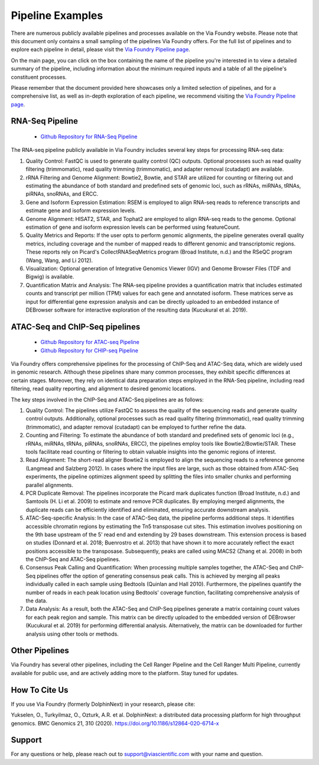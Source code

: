 *****************
Pipeline Examples
*****************

There are numerous publicly available pipelines and processes available on the Via Foundry website. Please note that this document only contains a small sampling of the pipelines Via Foundry offers. For the full list of pipelines and to explore each pipeline in detail, please visit the `Via Foundry Pipeline page <https://www.viafoundry.com/pipeline>`_.

On the main page, you can click on the box containing the name of the pipeline you're interested in to view a detailed summary of the pipeline, including information about the minimum required inputs and a table of all the pipeline's constituent processes.

Please remember that the document provided here showcases only a limited selection of pipelines, and for a comprehensive list, as well as in-depth exploration of each pipeline, we recommend visiting the `Via Foundry Pipeline page <https://www.viafoundry.com/pipeline>`_.

.. image:: Via%20Foundry%20Images/updated_public_pipelines.png
	:align: center

RNA-Seq Pipeline
================

    * `Github Repository for RNA-Seq Pipeline <https://github.com/dolphinnext/rnaseq>`_


.. image:: ../dolphinNext/dolphinnext_images/rna-seq.jpg
	:align: center
    

The RNA-seq pipeline publicly available in Via Foundry includes several key steps for processing RNA-seq data:

#. Quality Control: FastQC is used to generate quality control (QC) outputs. Optional processes such as read quality filtering (trimmomatic), read quality trimming (trimmomatic), and adapter removal (cutadapt) are available.

#. rRNA Filtering and Genome Alignment: Bowtie2, Bowtie, and STAR are utilized for counting or filtering out and estimating the abundance of both standard and predefined sets of genomic loci, such as rRNAs, miRNAs, tRNAs, piRNAs, snoRNAs, and ERCC.

#. Gene and Isoform Expression Estimation: RSEM is employed to align RNA-seq reads to reference transcripts and estimate gene and isoform expression levels.

#. Genome Alignment: HISAT2, STAR, and Tophat2 are employed to align RNA-seq reads to the genome. Optional estimation of gene and isoform expression levels can be performed using featureCount.

#. Quality Metrics and Reports: If the user opts to perform genomic alignments, the pipeline generates overall quality metrics, including coverage and the number of mapped reads to different genomic and transcriptomic regions. These reports rely on Picard's CollectRNASeqMetrics program (Broad Institute, n.d.) and the RSeQC program (Wang, Wang, and Li 2012).

#. Visualization: Optional generation of Integrative Genomics Viewer (IGV) and Genome Browser Files (TDF and Bigwig) is available.

#. Quantification Matrix and Analysis: The RNA-seq pipeline provides a quantification matrix that includes estimated counts and transcript per million (TPM) values for each gene and annotated isoform. These matrices serve as input for differential gene expression analysis and can be directly uploaded to an embedded instance of DEBrowser software for interactive exploration of the resulting data (Kucukural et al. 2019).

ATAC-Seq and ChIP-Seq pipelines
===============================
    
    * `Github Repository for ATAC-seq Pipeline <https://github.com/dolphinnext/atacseq>`_
    * `Github Repository for CHIP-seq Pipeline <https://github.com/dolphinnext/chipseq>`_


.. image:: ../dolphinNext/dolphinnext_images/atac.jpg
	:align: center
    
.. image:: ../dolphinNext/dolphinnext_images/chip.jpg
	:align: center

    
Via Foundry offers comprehensive pipelines for the processing of ChIP-Seq and ATAC-Seq data, which are widely used in genomic research. Although these pipelines share many common processes, they exhibit specific differences at certain stages. Moreover, they rely on identical data preparation steps employed in the RNA-Seq pipeline, including read filtering, read quality reporting, and alignment to desired genomic locations.

The key steps involved in the ChIP-Seq and ATAC-Seq pipelines are as follows:

#. Quality Control: The pipelines utilize FastQC to assess the quality of the sequencing reads and generate quality control outputs. Additionally, optional processes such as read quality filtering (trimmomatic), read quality trimming (trimmomatic), and adapter removal (cutadapt) can be employed to further refine the data.

#. Counting and Filtering: To estimate the abundance of both standard and predefined sets of genomic loci (e.g., rRNAs, miRNAs, tRNAs, piRNAs, snoRNAs, ERCC), the pipelines employ tools like Bowtie2/Bowtie/STAR. These tools facilitate read counting or filtering to obtain valuable insights into the genomic regions of interest.

#. Read Alignment: The short-read aligner Bowtie2 is employed to align the sequencing reads to a reference genome (Langmead and Salzberg 2012). In cases where the input files are large, such as those obtained from ATAC-Seq experiments, the pipeline optimizes alignment speed by splitting the files into smaller chunks and performing parallel alignments.

#. PCR Duplicate Removal: The pipelines incorporate the Picard mark duplicates function (Broad Institute, n.d.) and Samtools (H. Li et al. 2009) to estimate and remove PCR duplicates. By employing merged alignments, the duplicate reads can be efficiently identified and eliminated, ensuring accurate downstream analysis.

#. ATAC-Seq-specific Analysis: In the case of ATAC-Seq data, the pipeline performs additional steps. It identifies accessible chromatin regions by estimating the Tn5 transposase cut sites. This estimation involves positioning on the 9th base upstream of the 5' read end and extending by 29 bases downstream. This extension process is based on studies (Donnard et al. 2018; Buenrostro et al. 2013) that have shown it to more accurately reflect the exact positions accessible to the transposase. Subsequently, peaks are called using MACS2 (Zhang et al. 2008) in both the ChIP-Seq and ATAC-Seq pipelines.

#. Consensus Peak Calling and Quantification: When processing multiple samples together, the ATAC-Seq and ChIP-Seq pipelines offer the option of generating consensus peak calls. This is achieved by merging all peaks individually called in each sample using Bedtools (Quinlan and Hall 2010). Furthermore, the pipelines quantify the number of reads in each peak location using Bedtools' coverage function, facilitating comprehensive analysis of the data.

#. Data Analysis: As a result, both the ATAC-Seq and ChIP-Seq pipelines generate a matrix containing count values for each peak region and sample. This matrix can be directly uploaded to the embedded version of DEBrowser (Kucukural et al. 2019) for performing differential analysis. Alternatively, the matrix can be downloaded for further analysis using other tools or methods.


Other Pipelines
===============

Via Foundry has several other pipelines, including the Cell Ranger Pipeline and the Cell Ranger Multi Pipeline, currently available for public use, and are actively adding more to the platform. Stay tuned for updates.


How To Cite Us
==============

If you use Via Foundry (formerly DolphinNext) in your research, please cite:

Yukselen, O., Turkyilmaz, O., Ozturk, A.R. et al. DolphinNext: a distributed data processing platform for high throughput genomics. BMC Genomics 21, 310 (2020). https://doi.org/10.1186/s12864-020-6714-x

Support
=======
For any questions or help, please reach out to support@viascientific.com with your name and question.

